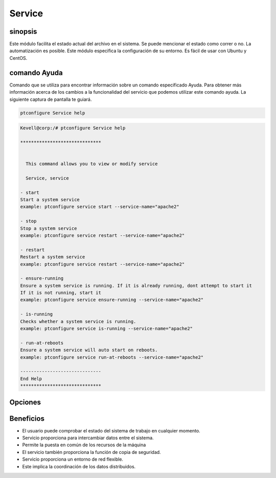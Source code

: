 ==========
Service
==========

sinopsis
----------

Este módulo facilita el estado actual del archivo en el sistema. Se puede mencionar el estado como correr o no. La automatización es posible. Este módulo especifica la configuración de su entorno. Es fácil de usar con Ubuntu y CentOS.

comando Ayuda
---------------------

Comando que se utiliza para encontrar información sobre un comando especificado Ayuda. Para obtener más información acerca de los cambios a la funcionalidad del servicio que podemos utilizar este comando ayuda. La siguiente captura de pantalla te guiará.

.. code-block:: bash

    ptconfigure Service help


.. code-block:: bash

	Kevell@corp:/# ptconfigure Service help

	******************************


	  This command allows you to view or modify service

	  Service, service

        - start
        Start a system service
        example: ptconfigure service start --service-name="apache2"

        - stop
        Stop a system service
        example: ptconfigure service restart --service-name="apache2"

        - restart
        Restart a system service
        example: ptconfigure service restart --service-name="apache2"

        - ensure-running
        Ensure a system service is running. If it is already running, dont attempt to start it
        If it is not running, start it
        example: ptconfigure service ensure-running --service-name="apache2"

        - is-running
        Checks whether a system service is running.
        example: ptconfigure service is-running --service-name="apache2"

        - run-at-reboots
        Ensure a system service will auto start on reboots.
        example: ptconfigure service run-at-reboots --service-name="apache2"

	------------------------------
	End Help
	******************************

Opciones
------------
.. cssclass:: table-bordered

 +----------------+-------------------------+---------------------------------+-----------------------------------------------------------+
 | Parámetros     | Parámetro Alternativa   | funciones                       | comandos                                                  |
 +================+=========================+=================================+===========================================================+
 |start           | Service, service        | Iniciar un servicio del sistema | ptconfigure service start –service-name=”apache2”         |
 +----------------+-------------------------+---------------------------------+-----------------------------------------------------------+
 |stop            | Service, service        | Detener un servicio de sistema  | ptconfigure service stop –service-name=”apache2”          |
 +----------------+-------------------------+---------------------------------+-----------------------------------------------------------+
 |Restart         | Service, service        | Reiniciar un servicio del       | ptconfigure service restart –service-name=”apache2”       |
 |                |                         | sistema                         |                                                           |
 +----------------+-------------------------+---------------------------------+-----------------------------------------------------------+
 |Ensure-running  | Service, service        | Garantizar un sistema de        | ptconfigure service ensure-running –service- name         |
 |                |                         | servicio se running.In caso de  | =”apache2”                                                |
 |                |                         | no correr empezar en otro no    |                                                           |
 |                |                         | intente                         |                                                           |
 +----------------+-------------------------+---------------------------------+-----------------------------------------------------------+
 |Is-running      | Service, service        | Compruebe si un servicio del    | ptconfigure service is-running –service-name=”apache2”    |
 |                |                         | sistema está en funcionamiento  |                                                           |
 |                |                         | o no funcionamiento empezar en  |                                                           |
 |                |                         | otro no intente                 |                                                           |
 +----------------+-------------------------+---------------------------------+-----------------------------------------------------------+
 |Run-at-reboots  | Service, service        | Garantizar un servicio          | ptconfigure service run-at-reboots –service-              |
 |                |                         | automático de inicio del        | name=”apache2                                             |
 |                |                         | sistema en los reinicios|       |                                                           |
 +----------------+-------------------------+---------------------------------+-----------------------------------------------------------+

Beneficios
-------------

* El usuario puede comprobar el estado del sistema de trabajo en cualquier momento.
* Servicio proporciona para intercambiar datos entre el sistema.
* Permite la puesta en común de los recursos de la máquina
* El servicio también proporciona la función de copia de seguridad.
* Servicio proporciona un entorno de red flexible.
* Este implica la coordinación de los datos distribuidos.
